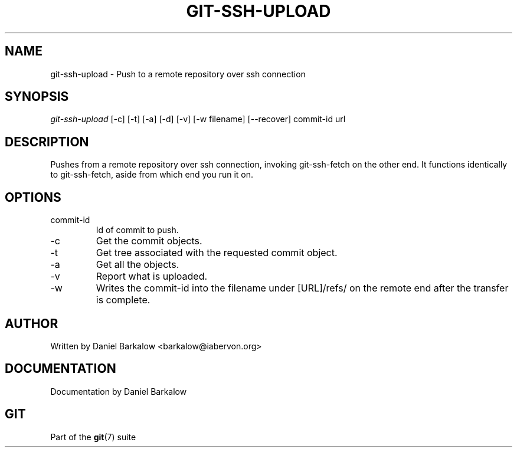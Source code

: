 .\" ** You probably do not want to edit this file directly **
.\" It was generated using the DocBook XSL Stylesheets (version 1.69.1).
.\" Instead of manually editing it, you probably should edit the DocBook XML
.\" source for it and then use the DocBook XSL Stylesheets to regenerate it.
.TH "GIT\-SSH\-UPLOAD" "1" "04/04/2007" "Git 1.5.1.31.ge421f" "Git Manual"
.\" disable hyphenation
.nh
.\" disable justification (adjust text to left margin only)
.ad l
.SH "NAME"
git\-ssh\-upload \- Push to a remote repository over ssh connection
.SH "SYNOPSIS"
\fIgit\-ssh\-upload\fR [\-c] [\-t] [\-a] [\-d] [\-v] [\-w filename] [\-\-recover] commit\-id url
.SH "DESCRIPTION"
Pushes from a remote repository over ssh connection, invoking git\-ssh\-fetch on the other end. It functions identically to git\-ssh\-fetch, aside from which end you run it on.
.SH "OPTIONS"
.TP
commit\-id
Id of commit to push.
.TP
\-c
Get the commit objects.
.TP
\-t
Get tree associated with the requested commit object.
.TP
\-a
Get all the objects.
.TP
\-v
Report what is uploaded.
.TP
\-w
Writes the commit\-id into the filename under [URL]/refs/ on the remote end after the transfer is complete.
.SH "AUTHOR"
Written by Daniel Barkalow <barkalow@iabervon.org>
.SH "DOCUMENTATION"
Documentation by Daniel Barkalow
.SH "GIT"
Part of the \fBgit\fR(7) suite

